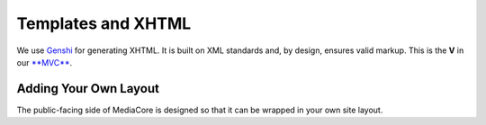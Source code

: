 .. _dev_templating:

===================
Templates and XHTML
===================

We use `Genshi <http://genshi.edgewall.org/>`_ for generating XHTML. It is built
on XML standards and, by design, ensures valid markup. This is the **V** in our
`**MVC** <http://en.wikipedia.org/wiki/Model-view-controller>`_.

Adding Your Own Layout
----------------------

The public-facing side of MediaCore is designed so that it can be wrapped
in your own site layout.

